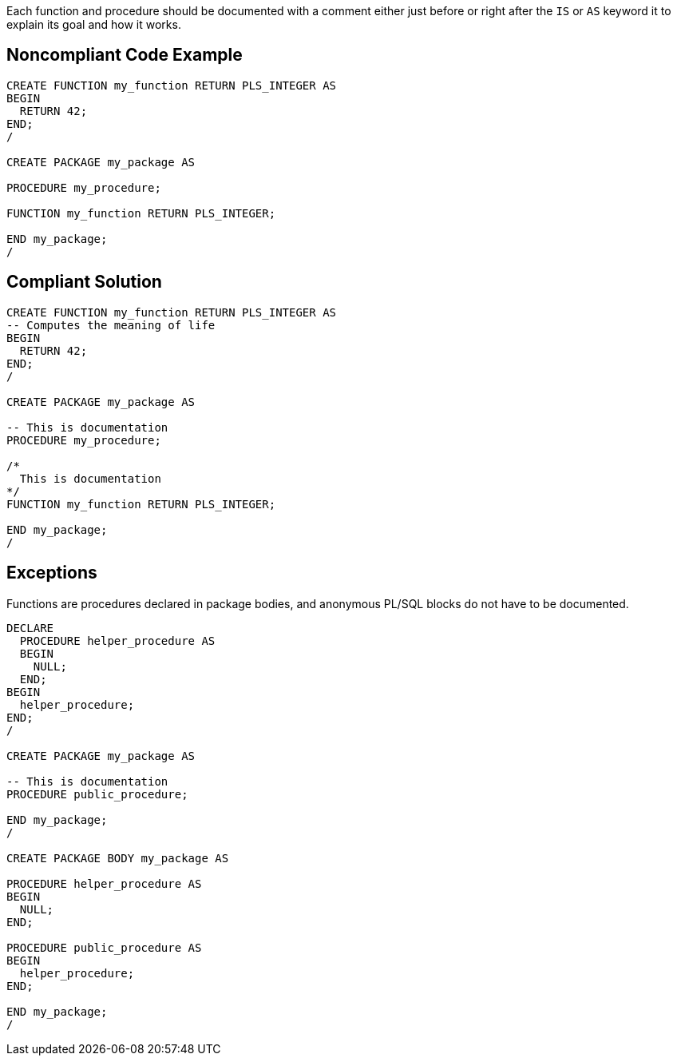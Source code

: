Each function and procedure should be documented with a comment either just before or right after the ``++IS++`` or ``++AS++`` keyword it to explain its goal and how it works. 


== Noncompliant Code Example

----
CREATE FUNCTION my_function RETURN PLS_INTEGER AS
BEGIN
  RETURN 42;
END;
/

CREATE PACKAGE my_package AS

PROCEDURE my_procedure;

FUNCTION my_function RETURN PLS_INTEGER;

END my_package;
/
----


== Compliant Solution

----
CREATE FUNCTION my_function RETURN PLS_INTEGER AS
-- Computes the meaning of life
BEGIN
  RETURN 42;
END;
/

CREATE PACKAGE my_package AS

-- This is documentation
PROCEDURE my_procedure;

/*
  This is documentation
*/
FUNCTION my_function RETURN PLS_INTEGER;

END my_package;
/
----


== Exceptions

Functions are procedures declared in package bodies, and anonymous PL/SQL blocks do not have to be documented.

----
DECLARE
  PROCEDURE helper_procedure AS
  BEGIN
    NULL;
  END;
BEGIN
  helper_procedure;
END;
/

CREATE PACKAGE my_package AS

-- This is documentation
PROCEDURE public_procedure;

END my_package;
/

CREATE PACKAGE BODY my_package AS

PROCEDURE helper_procedure AS
BEGIN
  NULL;
END;

PROCEDURE public_procedure AS
BEGIN
  helper_procedure;
END;

END my_package;
/
----

